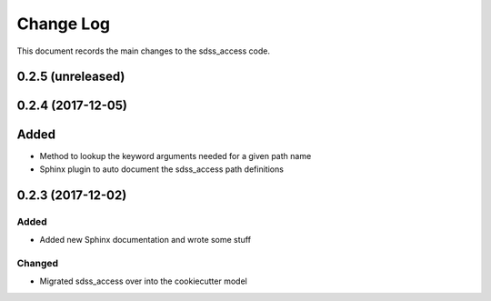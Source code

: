 .. _sdss_access-changelog:

==========
Change Log
==========

This document records the main changes to the sdss_access code.

0.2.5 (unreleased)
------------------

0.2.4 (2017-12-05)
------------------

Added
-----
* Method to lookup the keyword arguments needed for a given path name
* Sphinx plugin to auto document the sdss_access path definitions

.. _changelog-0.2.3:

0.2.3 (2017-12-02)
------------------

Added
^^^^^
* Added new Sphinx documentation and wrote some stuff

Changed
^^^^^^^
* Migrated sdss_access over into the cookiecutter model

